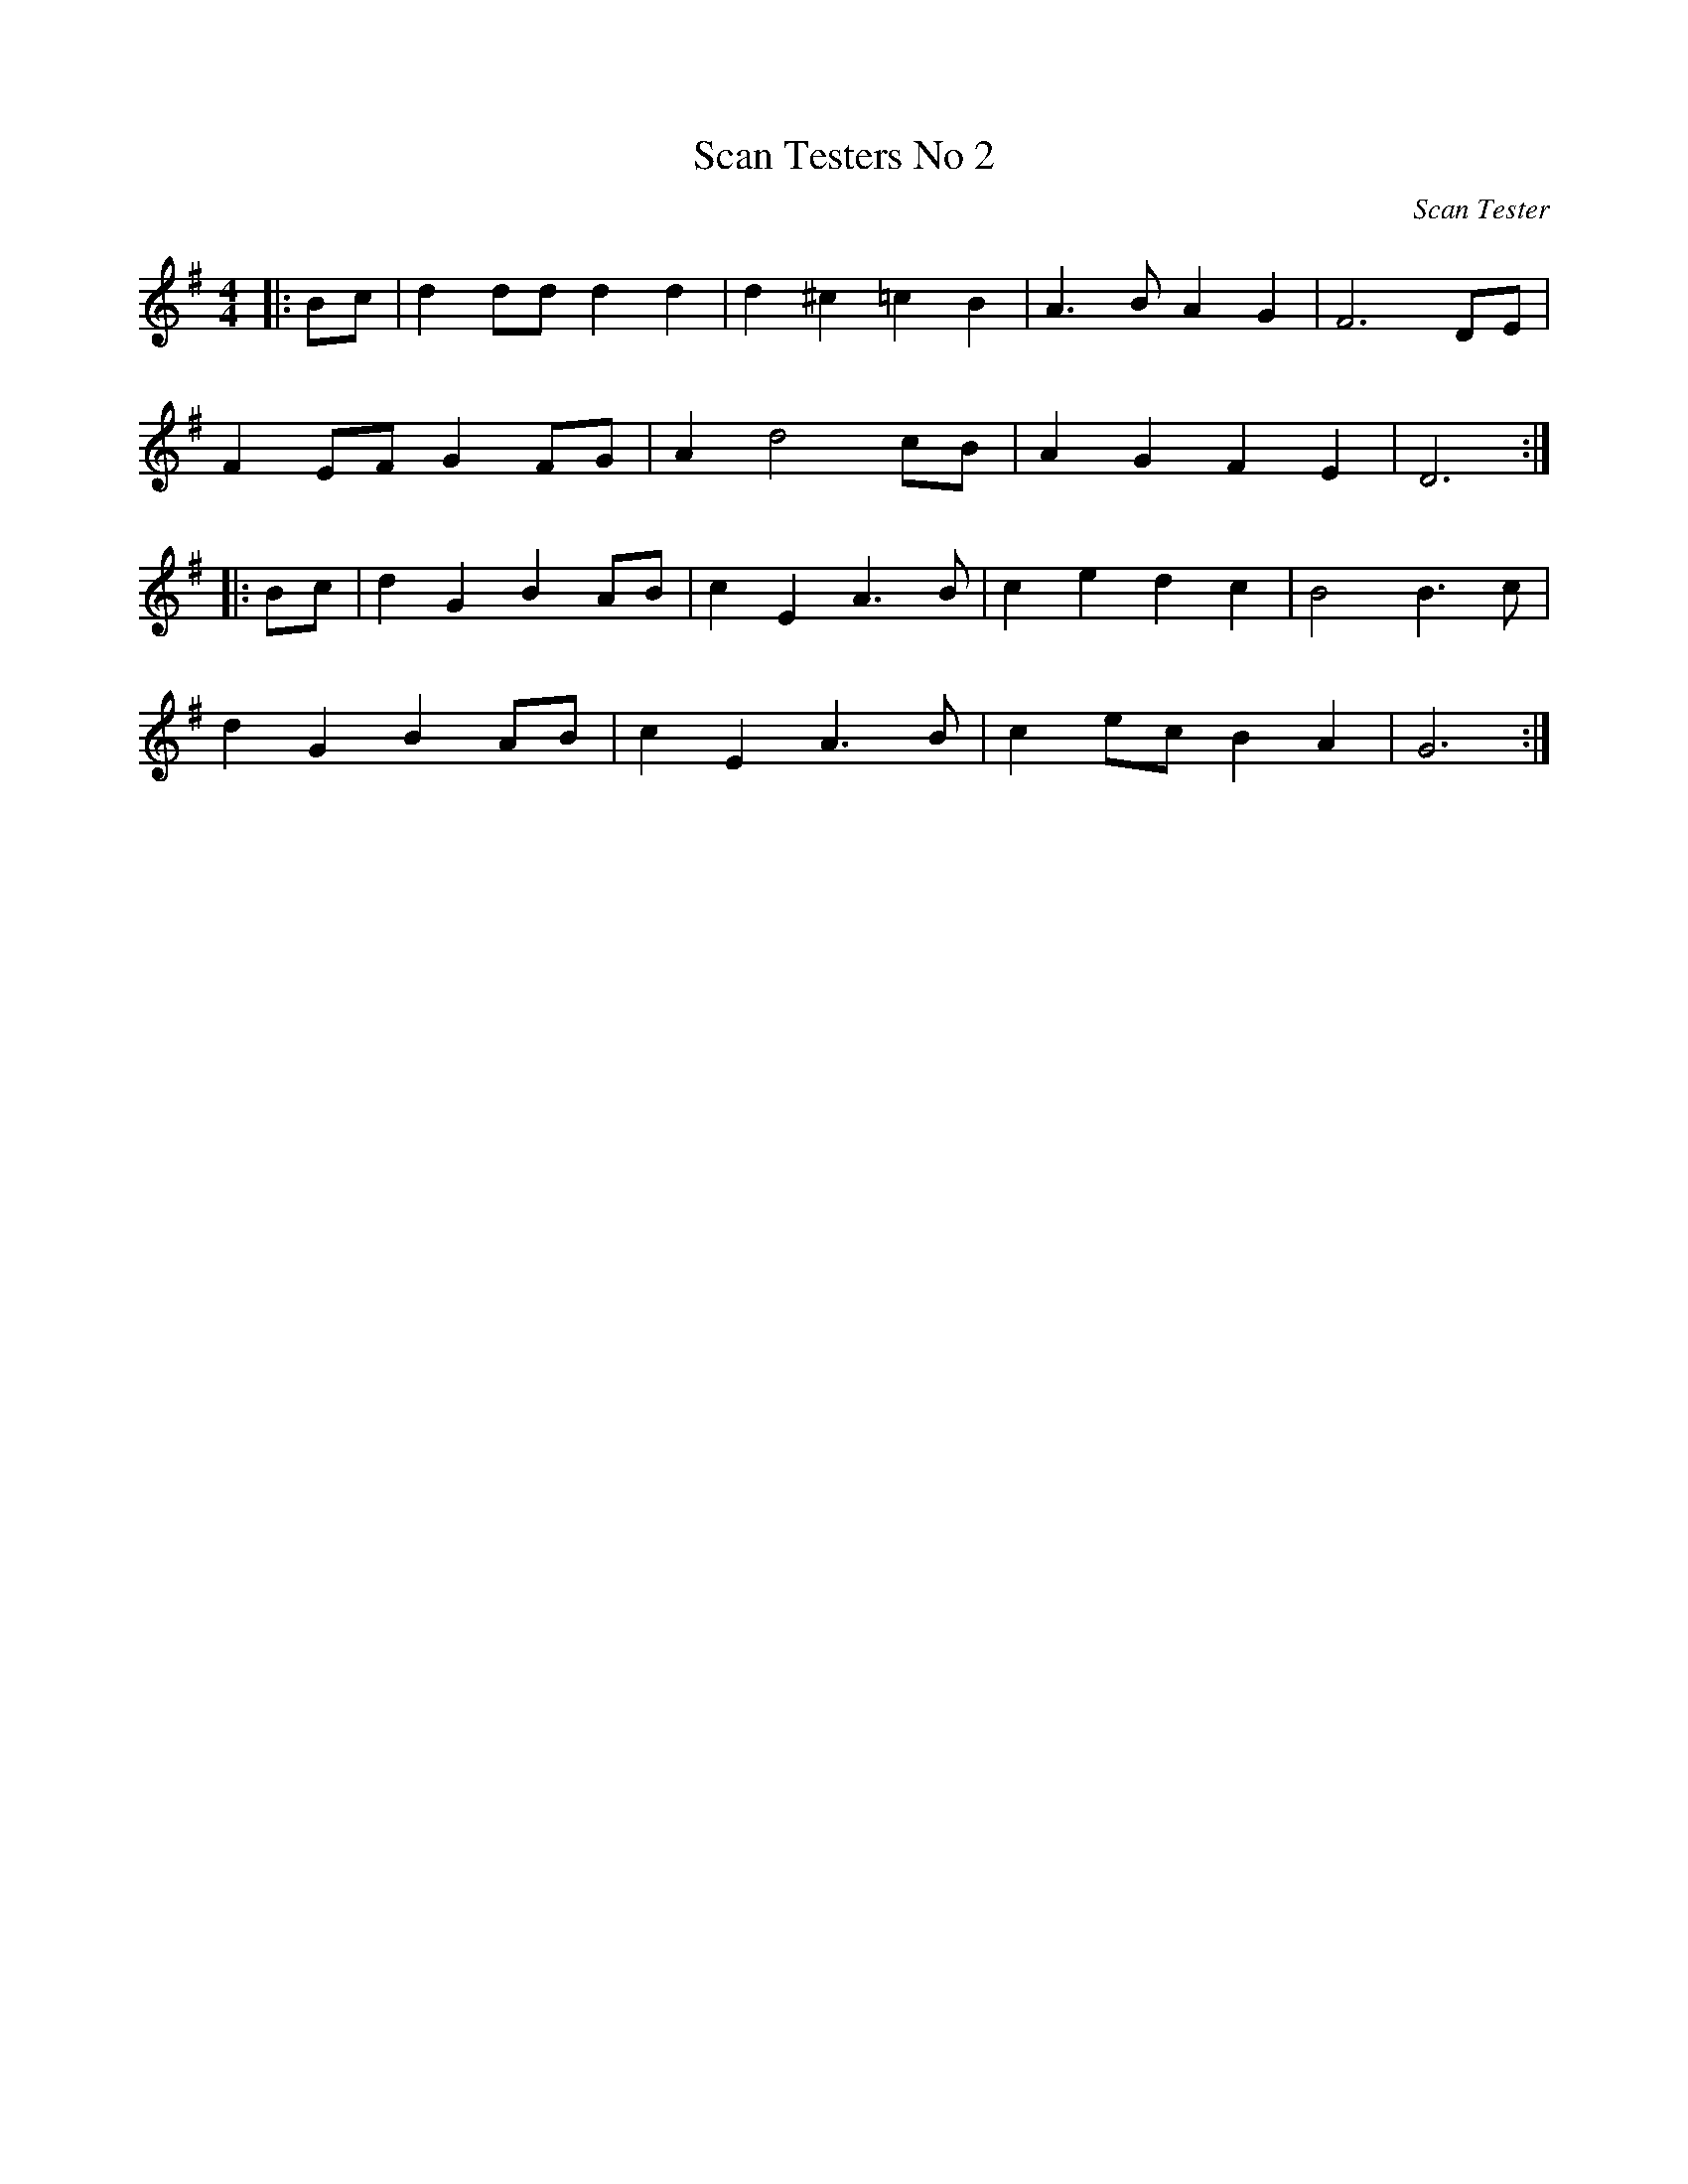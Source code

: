 X: 8
T:Scan Testers No 2
C:Scan Tester
M:4/4
L:1/8
K:G
|:Bc|d2dd d2d2|d2^c2=c2B2|A3B A2G2|F6DE|
F2EF G2FG|A2d4cB|A2G2F2E2|D6:|
|:Bc|d2G2B2AB|c2E2A3B|c2e2d2c2|B4B3c|
d2G2B2AB|c2E2A3B|c2ec B2A2|G6:|

